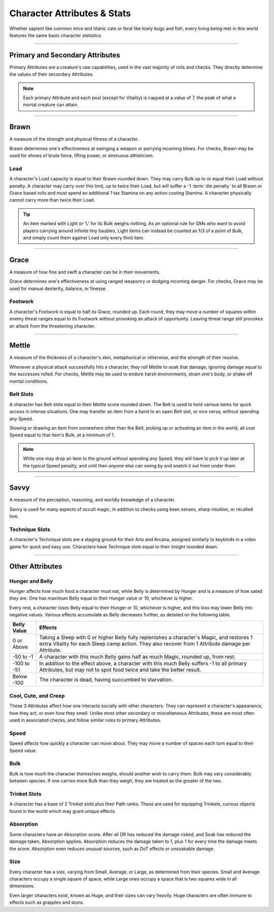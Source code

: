 ****************************
Character Attributes & Stats
****************************
Whether sapient like common mice and titanic cats or feral like lowly bugs and fish, every living being met in this world features the same basic character statistics.

--------

Primary and Secondary Attributes
================================
Primary Attributes are a creature's raw capabilities, used in the vast majority of rolls and checks. They directly determine the values of their secondary Attributes.

.. Note::
      Each primary Attribute and each pool (except for Vitality) is capped at a value of 7, the peak of what a mortal creature can attain.

--------

Brawn
=====
A measure of the strength and physical fitness of a character.

Brawn determines one's effectiveness at swinging a weapon or parrying incoming blows. For checks, Brawn may be used for shows of brute force, lifting power, or strenuous athleticism.

Load
----
A character's Load capacity is equal to their Brawn rounded down. They may carry Bulk up to or equal their Load without penalty. A character may carry over this limit, up to twice their Load, but will suffer a -1 :term:`die penalty` to all Brawn or Grace based rolls and must spend an additional 1 tax Stamina on any action costing Stamina. A character physically cannot carry more than twice their Load.

.. Tip::
      An item marked with Light or 'L' for its Bulk weighs nothing. As an optional rule for GMs who want to avoid players carrying around infinite tiny baubles, Light items can instead be counted as 1/3 of a point of Bulk, and simply count them against Load only every third item.

--------
      
Grace
=====
A measure of how fine and swift a character can be in their movements.

Grace determines one's effectiveness at using ranged weaponry or dodging incoming danger. For checks, Grace may be used for manual dexterity, balance, or finesse.

Footwork
--------
A character's Footwork is equal to half its Grace, rounded up. Each round, they may move a number of squares within enemy threat ranges equal to its Footwork without provoking an attack of opportunity. Leaving threat range still provokes an attack from the threatening character.

--------

Mettle
======
A measure of the thickness of a character's skin, metaphorical or otherwise, and the strength of their resolve.

Whenever a physical attack successfully hits a character, they roll Mettle to soak that damage, ignoring damage equal to the successes rolled. For checks, Mettle may be used to endure harsh environments, strain one's body, or shake off mental conditions.

Belt Slots
---------
A character has Belt slots equal to their Mettle score rounded down. The Belt is used to hold various items for quick access in intense situations. One may transfer an item from a hand to an open Belt slot, or vice versa, without spending any Speed.

Stowing or drawing an item from somewhere other than the Belt, picking up or activating an item in the world, all cost Speed equal to that item's Bulk, at a minimum of 1.

.. Note::
      While one may drop an item to the ground without spending any Speed, they will have to pick it up later at the typical Speed penalty, and until then anyone else can swing by and snatch it out from under them.

--------

Savvy
=====
A measure of the perception, reasoning, and worldly knowledge of a character.

Savvy is used for many aspects of occult magic, in addition to checks using keen senses, sharp intuition, or recalled lore.

Technique Slots
---------------
A character's Technique slots are a staging ground for their Arts and Arcana, assigned similarly to keybinds in a video game for quick and easy use. Characters have Technique slots equal to their Insight rounded down.

--------

Other Attributes
================

Hunger and Belly
----------------
Hunger affects how much food a character must eat, while Belly is determined by Hunger and is a measure of how sated they are. One has maximum Belly equal to their Hunger value or 10, whichever is higher.

Every rest, a character loses Belly equal to their Hunger or 10, whichever is higher, and this loss may lower Belly into negative values. Various effects accumulate as Belly decreases further, as detailed on the following table.

+-------------+-------------------------------------------------------------------------------------------------------------------------------------------------------------------------------------------------+
| Belly Value | Effects                                                                                                                                                                                         |
+=============+=================================================================================================================================================================================================+
| 0 or Above  | Taking a Sleep with 0 or higher Belly fully replenishes a character's Magic, and restores 1 extra Vitality for each Sleep camp action. They also recover from 1 Attribute damage per Attribute. |
+-------------+-------------------------------------------------------------------------------------------------------------------------------------------------------------------------------------------------+
| -50 to -1   | A character with this much Belly gains half as much Magic, rounded up, from rest.                                                                                                               |
+-------------+-------------------------------------------------------------------------------------------------------------------------------------------------------------------------------------------------+
| -100 to -51 | In addition to the effect above, a character with this much Belly suffers -1 to all primary Attributes, but may roll to spot food twice and take the better result.                             |
+-------------+-------------------------------------------------------------------------------------------------------------------------------------------------------------------------------------------------+
| Below -100  | The character is dead, having succumbed to starvation.                                                                                                                                          |
+-------------+-------------------------------------------------------------------------------------------------------------------------------------------------------------------------------------------------+


Cool, Cute, and Creep
--------------
These 3 Attributes affect how one interacts socially with other characters. They can represent a character's appearance, how they act, or even how they smell. Unlike most other secondary or miscellaneous Attributes, these are most often used in associated checks, and follow similar rules to primary Attributes.

Speed
-----
Speed affects how quickly a character can move about. They may move a number of spaces each turn equal to their Speed value.

Bulk
----
Bulk is how much the character *themselves* weighs, should another wish to carry them. Bulk may vary considerably between species. If one carries more Bulk than they weigh, they are treated as the greater of the two.

Trinket Slots
-------
A character has a base of 2 Trinket slots plus their Path ranks. These are used for equipping Trinkets, curious objects found in the world which may grant unique effects.

Absorption
----------
Some characters have an Absorption score. After all DR has reduced the damage risked, and Soak has reduced the damage taken, Absorption applies. Absorption reduces the damage taken to 1, plus 1 for every time the damage meets the score. Absorption even reduces unusual sources, such as DoT effects or unsoakable damage.

Size
----
Every character has a size, varying from Small, Average, or Large, as determined from their species. Small and Average characters occupy a single square of space, while Large ones occupy a space that is two squares wide in all dimensions.

Even larger characters exist, known as Huge, and their sizes can vary heavily. Huge characters are often immune to effects such as grapples and stuns.
